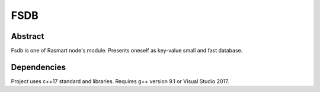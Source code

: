 FSDB
====

.. image:: https://travis-ci.com/froexilize/fsdb.svg?branch=master
    :target: https://travis-ci.com/froexilize/fsdb
.. image:: https://ci.appveyor.com/api/projects/status/4thtertrite0tgnf/branch/master?svg=true
	:target: https://ci.appveyor.com/project/froexilize/fsdb
.. image:: https://img.shields.io/badge/License-GPLv3-blue.svg
	:target: LICENSE

Abstract
--------

Fsdb is one of Rasmart node's module. Presents oneself as key-value small and fast database.

Dependencies
------------

Project uses c++17 standard and libraries.
Requires g++ version 9.1 or Visual Studio 2017.

